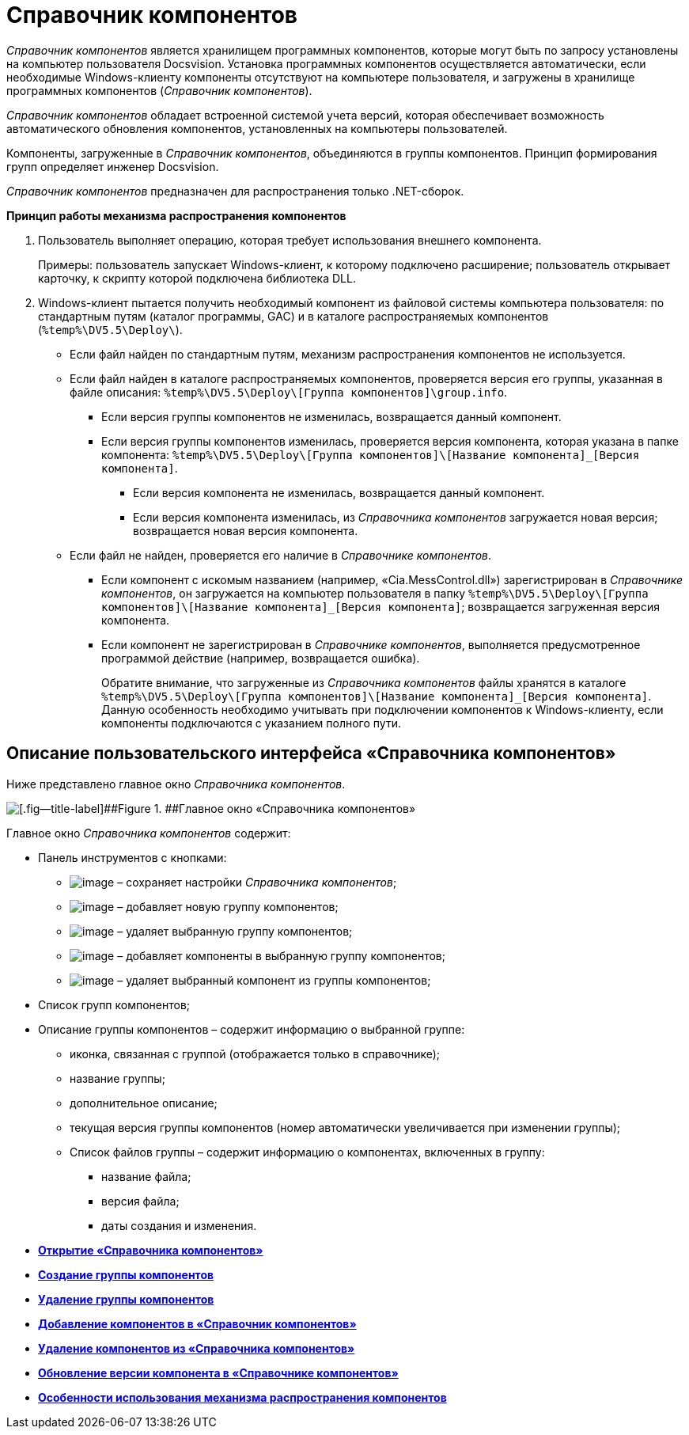 = Справочник компонентов

_Справочник компонентов_ является хранилищем программных компонентов, которые могут быть по запросу установлены на компьютер пользователя Docsvision. Установка программных компонентов осуществляется автоматически, если необходимые Windows-клиенту компоненты отсутствуют на компьютере пользователя, и загружены в хранилище программных компонентов (_Справочник компонентов_).

_Справочник компонентов_ обладает встроенной системой учета версий, которая обеспечивает возможность автоматического обновления компонентов, установленных на компьютеры пользователей.

Компоненты, загруженные в _Справочник компонентов_, объединяются в группы компонентов. Принцип формирования групп определяет инженер Docsvision.

_Справочник компонентов_ предназначен для распространения только .NET-сборок.

*Принцип работы механизма распространения компонентов*

. Пользователь выполняет операцию, которая требует использования внешнего компонента.
+
Примеры: пользователь запускает Windows-клиент, к которому подключено расширение; пользователь открывает карточку, к скрипту которой подключена библиотека DLL.
. Windows-клиент пытается получить необходимый компонент из файловой системы компьютера пользователя: по стандартным путям (каталог программы, GAC) и в каталоге распространяемых компонентов ([.ph .filepath]`%temp%\DV5.5\Deploy\`).
* Если файл найден по стандартным путям, механизм распространения компонентов не используется.
* Если файл найден в каталоге распространяемых компонентов, проверяется версия его группы, указанная в файле описания: [.ph .filepath]`%temp%\DV5.5\Deploy\[Группа компонентов]\group.info`.
** Если версия группы компонентов не изменилась, возвращается данный компонент.
** Если версия группы компонентов изменилась, проверяется версия компонента, которая указана в папке компонента: [.ph .filepath]`%temp%\DV5.5\Deploy\[Группа компонентов]\[Название компонента]_[Версия компонента]`.
*** Если версия компонента не изменилась, возвращается данный компонент.
*** Если версия компонента изменилась, из _Справочника компонентов_ загружается новая версия; возвращается новая версия компонента.
* Если файл не найден, проверяется его наличие в _Справочнике компонентов_.
** Если компонент с искомым названием (например, «Cia.MessControl.dll») зарегистрирован в _Справочнике компонентов_, он загружается на компьютер пользователя в папку [.ph .filepath]`%temp%\DV5.5\Deploy\[Группа компонентов]\[Название компонента]_[Версия компонента]`; возвращается загруженная версия компонента.
** Если компонент не зарегистрирован в _Справочнике компонентов_, выполняется предусмотренное программой действие (например, возвращается ошибка).
+
Обратите внимание, что загруженные из _Справочника компонентов_ файлы хранятся в каталоге [.ph .filepath]`%temp%\DV5.5\Deploy\[Группа компонентов]\[Название компонента]_[Версия компонента]`. Данную особенность необходимо учитывать при подключении компонентов к Windows-клиенту, если компоненты подключаются с указанием полного пути.

== Описание пользовательского интерфейса «Справочника компонентов»

Ниже представлено главное окно _Справочника компонентов_.

image::componentsDirectoryMainWindow.png[[.fig--title-label]##Figure 1. ##Главное окно «Справочника компонентов»]

Главное окно _Справочника компонентов_ содержит:

* Панель инструментов с кнопками:
** image:Buttons/saveComponentsDirectory.png[image] – сохраняет настройки _Справочника компонентов_;
** image:Buttons/addComponentsGroup.png[image] – добавляет новую группу компонентов;
** image:Buttons/removeComponentsGroup.png[image] – удаляет выбранную группу компонентов;
** image:Buttons/addComponentToGroup.png[image] – добавляет компоненты в выбранную группу компонентов;
** image:Buttons/removeComponentFromGroup.png[image] – удаляет выбранный компонент из группы компонентов;
* Список групп компонентов;
* Описание группы компонентов – содержит информацию о выбранной группе:
** иконка, связанная с группой (отображается только в справочнике);
** название группы;
** дополнительное описание;
** текущая версия группы компонентов (номер автоматически увеличивается при изменении группы);
** Список файлов группы – содержит информацию о компонентах, включенных в группу:
*** название файла;
*** версия файла;
*** даты создания и изменения.

* *xref:../topics/OpenComponentsGroup.adoc[Открытие «Справочника компонентов»]* +
* *xref:../topics/AddComponentsGroup.adoc[Создание группы компонентов]* +
* *xref:../topics/RemoveComponentsGroup.adoc[Удаление группы компонентов]* +
* *xref:../topics/AddComponentToGroup.adoc[Добавление компонентов в «Справочник компонентов»]* +
* *xref:../topics/RemoveComponentFromGroup.adoc[Удаление компонентов из «Справочника компонентов»]* +
* *xref:../topics/UpdateComponentInGroup.adoc[Обновление версии компонента в «Справочнике компонентов»]* +
* *xref:../topics/ComponentsDictionaryNotice.adoc[Особенности использования механизма распространения компонентов]* +
